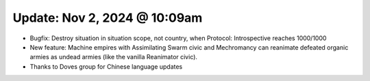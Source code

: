 Update: Nov 2, 2024 @ 10:09am
=============================

- Bugfix: Destroy situation in situation scope, not country, when Protocol: Introspective reaches 1000/1000
- New feature: Machine empires with Assimilating Swarm civic and Mechromancy can reanimate defeated organic armies as undead armies (like the vanilla Reanimator civic).
- Thanks to Doves group for Chinese language updates